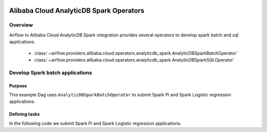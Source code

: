  .. Licensed to the Apache Software Foundation (ASF) under one
    or more contributor license agreements.  See the NOTICE file
    distributed with this work for additional information
    regarding copyright ownership.  The ASF licenses this file
    to you under the Apache License, Version 2.0 (the
    "License"); you may not use this file except in compliance
    with the License.  You may obtain a copy of the License at

 ..   http://www.apache.org/licenses/LICENSE-2.0

 .. Unless required by applicable law or agreed to in writing,
    software distributed under the License is distributed on an
    "AS IS" BASIS, WITHOUT WARRANTIES OR CONDITIONS OF ANY
    KIND, either express or implied.  See the License for the
    specific language governing permissions and limitations
    under the License.

Alibaba Cloud AnalyticDB Spark Operators
========================================

Overview
--------

Airflow to Alibaba Cloud AnalyticDB Spark integration provides several operators to develop spark batch and sql applications.

 - :class:`~airflow.providers.alibaba.cloud.operators.analyticdb_spark.AnalyticDBSparkBatchOperator`
 - :class:`~airflow.providers.alibaba.cloud.operators.analyticdb_spark.AnalyticDBSparkSQLOperator`

Develop Spark batch applications
-------------------------------------------

Purpose
"""""""

This example Dag uses ``AnalyticDBSparkBatchOperator`` to submit Spark Pi and Spark Logistic regression applications.

Defining tasks
""""""""""""""

In the following code we submit Spark Pi and Spark Logistic regression applications.

.. exampleinclude:: /../../alibaba/tests/system/alibaba/example_adb_spark_batch.py
    :language: python
    :start-after: [START howto_operator_adb_spark_batch]
    :end-before: [END howto_operator_adb_spark_batch]
